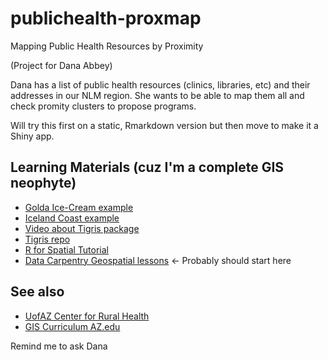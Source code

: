 * publichealth-proxmap
Mapping Public Health Resources by Proximity

(Project for Dana Abbey)

Dana has a list of public health resources (clinics, libraries, etc) and their addresses in our NLM region. She wants to be able to map them all and check promity clusters to propose programs.

Will try this first on a static, Rmarkdown version but then move to make it a Shiny app.

** Learning Materials (cuz I'm a complete GIS neophyte)
- [[https://font-size-test--amitlevinson.netlify.app/blog/exploring-ice-cream-locations/][Golda Ice-Cream example]]
- [[https://dominicroye.github.io/en/2019/calculating-the-distance-to-the-sea-in-r/][Iceland Coast example]]
- [[https://www.youtube.com/watch?v=lZuVxVONK9g][Video about Tigris package]]
- [[https://github.com/walkerke/tigris][Tigris repo]]
- [[https://michaeldorman.github.io/R-Spatial-Workshop-at-CBS-2021/main.html][R for Spatial Tutorial]]
- [[https://datacarpentry.org/lessons/#geospatial-curriculum][Data Carpentry Geospatial lessons]] <- Probably should start here

** See also
- [[https://crh.arizona.edu/resources/data-sources/toolkit/gis][UofAZ Center for Rural Health]]
- [[https://snre.arizona.edu/academics/prospective-students/graduate-certificates][GIS Curriculum AZ.edu]]

Remind me to ask Dana
